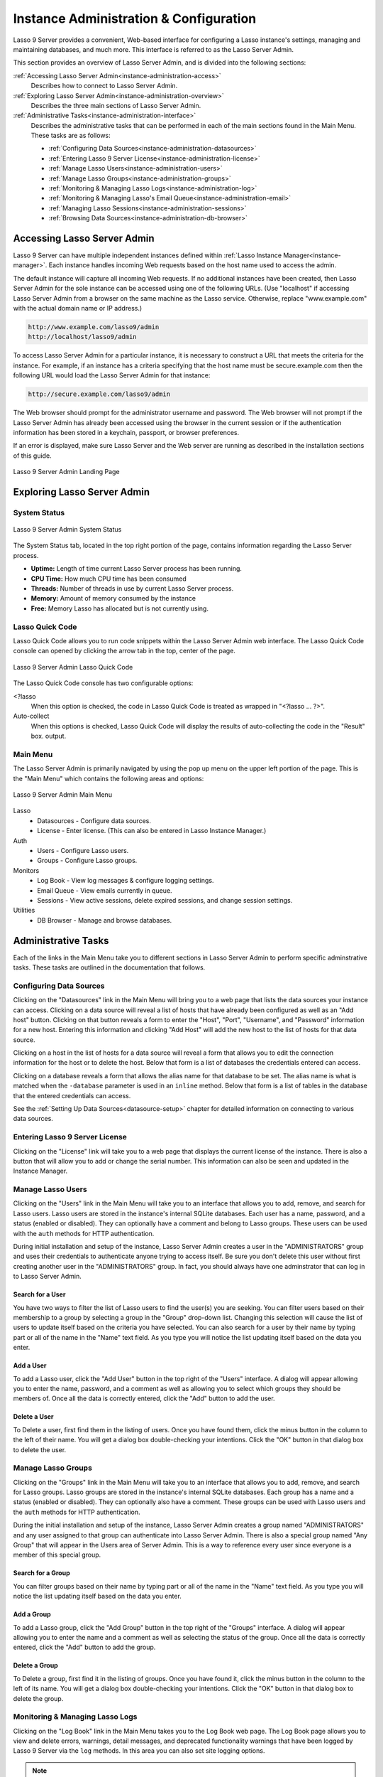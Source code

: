.. _instance-administration:

***************************************
Instance Administration & Configuration
***************************************

Lasso 9 Server provides a convenient, Web-based interface for configuring a
Lasso instance's settings, managing and maintaining databases, and much more.
This interface is referred to as the Lasso Server Admin.

This section provides an overview of Lasso Server Admin, and is divided into the
following sections:

:ref:`Accessing Lasso Server Admin<instance-administration-access>`
   Describes how to connect to Lasso Server Admin.

:ref:`Exploring Lasso Server Admin<instance-administration-overview>`
   Describes the three main sections of Lasso Server Admin.

:ref:`Administrative Tasks<instance-administration-interface>`
   Describes the administrative tasks that can be performed in each of the main
   sections found in the Main Menu. These tasks are as follows:

   -  :ref:`Configuring Data Sources<instance-administration-datasources>`
   -  :ref:`Entering Lasso 9 Server License<instance-administration-license>`
   -  :ref:`Manage Lasso Users<instance-administration-users>`
   -  :ref:`Manage Lasso Groups<instance-administration-groups>`
   -  :ref:`Monitoring & Managing Lasso Logs<instance-administration-log>`
   -  :ref:`Monitoring & Managing Lasso's Email Queue<instance-administration-email>`
   -  :ref:`Managing Lasso Sessions<instance-administration-sessions>`
   -  :ref:`Browsing Data Sources<instance-administration-db-browser>`


.. _instance-administration-access:

Accessing Lasso Server Admin
============================

Lasso 9 Server can have multiple independent instances defined within
:ref:`Lasso Instance Manager<instance-manager>`. Each instance handles incoming
Web requests based on the host name used to access the admin.

The default instance will capture all incoming Web requests. If no additional
instances have been created, then Lasso Server Admin for the sole instance can
be accessed using one of the following URLs. (Use "localhost" if accessing Lasso
Server Admin from a browser on the same machine as the Lasso service. Otherwise,
replace "www.example.com" with the actual domain name or IP address.)

.. code-block:: none

   http://www.example.com/lasso9/admin
   http://localhost/lasso9/admin

To access Lasso Server Admin for a particular instance, it is necessary to
construct a URL that meets the criteria for the instance.  For example, if an
instance has a criteria specifying that the host name must be secure.example.com
then the following URL would load the Lasso Server Admin for that instance:

.. code-block:: none

   http://secure.example.com/lasso9/admin

The Web browser should prompt for the administrator username and password. The
Web browser will not prompt if the Lasso Server Admin has already been accessed
using the browser in the current session or if the authentication information
has been stored in a keychain, passport, or browser preferences.

If an error is displayed, make sure Lasso Server and the Web server are running
as described in the installation sections of this guide.

.. figure:: images/server_admin_landing.png
   :align: center
   :alt: Server Admin Landing Page
   :width: 672

   Lasso 9 Server Admin Landing Page


.. _instance-administration-overview:

Exploring Lasso Server Admin
============================

System Status
-------------

.. figure:: images/server_admin_system_status.png
   :align: center
   :alt: Server Admin System Status

   Lasso 9 Server Admin System Status

The System Status tab, located in the top right portion of the page, contains
information regarding the Lasso Server process.

-  **Uptime:** Length of time current Lasso Server process has been running.
-  **CPU Time:** How much CPU time has been consumed
-  **Threads:** Number of threads in use by current Lasso Server process.
-  **Memory:** Amount of memory consumed by the instance
-  **Free:** Memory Lasso has allocated but is not currently using.

.. _instance-administration-quick-code:

Lasso Quick Code
----------------

Lasso Quick Code allows you to run code snippets within the Lasso Server Admin
web interface. The Lasso Quick Code console can opened by clicking the arrow tab
in the top, center of the page.

.. figure:: images/server_admin_quick_code.png
   :align: center
   :alt: Server Admin Lasso Quick Code
   :width: 672

   Lasso 9 Server Admin Lasso Quick Code

The Lasso Quick Code console has two configurable options:

<?lasso
   When this option is checked, the code in Lasso Quick Code is treated as
   wrapped in "<?lasso ... ?>".

Auto-collect
   When this options is checked, Lasso Quick Code will display the results of
   auto-collecting the code in the "Result" box. output.


Main Menu
---------

The Lasso Server Admin is primarily navigated by using the pop up menu on the
upper left portion of the page. This is the "Main Menu" which contains the
following areas and options:

.. figure:: images/server_admin_main_menu.png
   :align: center
   :alt: Server Admin Main Menu

   Lasso 9 Server Admin Main Menu

Lasso
   -  Datasources - Configure data sources.
   -  License - Enter license. (This can also be entered in Lasso Instance
      Manager.)

Auth
   -  Users - Configure Lasso users.
   -  Groups - Configure Lasso groups.

Monitors
   -  Log Book - View log messages & configure logging settings.
   -  Email Queue - View emails currently in queue.
   -  Sessions - View active sessions, delete expired sessions, and change
      session settings.

Utilities
   - DB Browser - Manage and browse databases.


.. _instance-administration-interface:

Administrative Tasks
====================

Each of the links in the Main Menu take you to different sections in Lasso
Server Admin to perform specific adminstrative tasks. These tasks are outlined
in the documentation that follows.

.. _instance-administration-datasources:

Configuring Data Sources
------------------------

Clicking on the "Datasources" link in the Main Menu will bring you to a web page
that lists the data sources your instance can access. Clicking on a data source
will reveal a list of hosts that have already been configured as well as an "Add
host" button. Clicking on that button reveals a  form to enter the "Host",
"Port", "Username", and "Password" information for a new host. Entering this
information and clicking "Add Host" will add the new host to the list of hosts
for that data source.

Clicking on a host in the list of hosts for a data source will reveal a form
that allows you to edit the connection information for the host or to delete the
host. Below that form is a list of databases the credentials entered can access.

Clicking on a database reveals a form that allows the alias name for that
database to be set. The alias name is what is matched when the ``-database``
parameter is used in an ``inline`` method. Below that form is a list of tables
in the database that the entered credentials can access.

See the :ref:`Setting Up Data Sources<datasource-setup>` chapter for detailed
information on connecting to various data sources.


.. _instance-administration-license:

Entering Lasso 9 Server License
-------------------------------

Clicking on the "License" link will take you to a web page that displays the
current license of the instance. There is also a button that will allow you to
add or change the serial number. This information can also be seen and updated
in the Instance Manager.

.. _instance-administration-users:

Manage Lasso Users
------------------

Clicking on the "Users" link in the Main Menu will take you to an interface that
allows you to add, remove, and search for Lasso users. Lasso users are stored in
the instance's internal SQLite databases. Each user has a name, password, and a
status (enabled or disabled). They can optionally have a comment and belong to
Lasso groups. These users can be used with the ``auth`` methods for HTTP
authentication.

During initial installation and setup of the instance, Lasso Server Admin
creates a user in the "ADMINISTRATORS" group and uses their credentials to
authenticate anyone trying to access itself. Be sure you don't delete this user
without first creating another user in the "ADMINISTRATORS" group. In fact, you
should always have one adminstrator that can log in to Lasso Server Admin.


Search for a User
^^^^^^^^^^^^^^^^^

You have two ways to filter the list of Lasso users to find the user(s) you are
seeking. You can filter users based on their membership to a group by selecting
a group in the "Group" drop-down list. Changing this selection will cause the
list of users to update itself based on the criteria you have selected. You can
also search for a user by their name by typing part or all of the name in the
"Name" text field. As you type you will notice the list updating itself based on
the data you enter.


Add a User
^^^^^^^^^^

To add a Lasso user, click the "Add User" button in the top right of the "Users"
interface. A dialog will appear allowing you to enter the name, password, and a
comment as well as allowing you to select which groups they should be members
of. Once all the data is correctly entered, click the "Add" button to add the
user.


Delete a User
^^^^^^^^^^^^^

To Delete a user, first find them in the listing of users. Once you have found
them, click the minus button in the column to the left of their name. You will
get a dialog box double-checking your intentions. Click the "OK" button in that
dialog box to delete the user.

.. _instance-administration-groups:

Manage Lasso Groups
-------------------

Clicking on the "Groups" link in the Main Menu will take you to an interface
that allows you to add, remove, and search for Lasso groups. Lasso groups are
stored in the instance's internal SQLite databases. Each group has a name and a
status (enabled or disabled). They can optionally also have a comment. These
groups can be used with Lasso users and the ``auth`` methods for HTTP
authentication.

During the initial installation and setup of the instance, Lasso Server Admin
creates a group named "ADMINISTRATORS" and any user assigned to that group can
authenticate into Lasso Server Admin. There is also a special group named "Any
Group" that will appear in the Users area of Server Admin. This is a way to
reference every user since everyone is a member of this special group.


Search for a Group
^^^^^^^^^^^^^^^^^^

You can filter groups based on their name by typing part or all of the name in
the "Name" text field. As you type you will notice the list updating itself
based on the data you enter.


Add a Group
^^^^^^^^^^^

To add a Lasso group, click the "Add Group" button in the top right of the
"Groups" interface. A dialog will appear allowing you to enter the name and a
comment as well as selecting the status of the group. Once all the data is
correctly entered, click the "Add" button to add the group.


Delete a Group
^^^^^^^^^^^^^^

To Delete a group, first find it in the listing of groups. Once you have found
it, click the minus button in the column to the left of its name. You will get a
dialog box double-checking your intentions. Click the "OK" button in that dialog
box to delete the group.

.. _instance-administration-log:

Monitoring & Managing Lasso Logs
--------------------------------

Clicking on the "Log Book" link in the Main Menu takes you to the Log Book web
page. The Log Book page allows you to view and delete errors, warnings, detail
messages, and deprecated functionality warnings that have been logged by Lasso 9
Server via the ``log`` methods. In this area you can also set site logging
options.

.. note::
   Configuring error logging in Lasso Server Admin is not the same thing as
   configuring page-level error handling, such as for syntax errors and security
   errors. Page-level error handling is described in the Error Reporting chapter
   of the Lasso Language Guide.


Filter Log Messages
^^^^^^^^^^^^^^^^^^^

You can filter log entries based on their message by typing part of the message
in the "Message" text field. As you type you will notice the list updating
itself based on the data you enter.


Delete Log Messages
^^^^^^^^^^^^^^^^^^^

There are two action buttons below the log entries table:

Delete All Messages
   This will delete all log entries stored in the SQLite database.

Delete All Found
   This will delete all log entries that have been found based on the search
   term in the "Messages" text field above.


Log Book Settings
^^^^^^^^^^^^^^^^^

Click on the "Settings" button at the top right of the Log Book interface. A
modal window will appear with a matrix that allows you to select where each type
of log message is sent to. Make your selections and then click the "Save" button
to update the instance's logging settings.


.. _instance-administration-email:

Monitoring & Managing Lasso's Email Queue
-----------------------------------------

Clicking on the "Email Queue" link in the Main Menu takes you to a web page that
displays the instance's email queue. The email queue logs all email messages
that are being sent from the instance. Messages remain in the queue while they
are being sent to the SMTP mail server looked up by Lasso or specified in the
:meth:`email_send` method by the developer. For more information, see :ref:`the
documentation on Sending Email`.


Filtering Email Messages
^^^^^^^^^^^^^^^^^^^^^^^^

You can filter the email messages being displayed in the queue by their status:
"Any", "Queued", "Sending", "Error". Simply choose one of those statuses from
the "Queue Status" drop-down menu and the queue entries will automatically
update to reflect your selection.


Deleting Email Messages
^^^^^^^^^^^^^^^^^^^^^^^

To remove an email message from the queue, first find it in the listing of
entries. Once you have found it, click the minus button in the column to the
left of its ID. You will get a dialog box double-checking your intentions. Click
the "OK" button in that dialog box to remove the message from the queue.


.. _instance-administration-sessions:

Managing Lasso Sessions
-----------------------

Clicking on the "Sessions" link in the Main Menu takes you to to an interface
that allows you to browse and manage sessions in real time as well as configure
the location for storing sessions.


Viewing Sessions
^^^^^^^^^^^^^^^^

Sessions can be stored in any of the available data sources for your instance of
Lasso 9 Server as well as in memory. The default is to use an SQLite database
and table to store session information. You can view the session information you
have stored in any of the data sources by selecting the data source from the
"Driver" drop-down menu and then selecting the appropriate values in the
"Database" and "Sessions Table" drop-down menus if appropriate. (These last two
menues will be disabled for the "SQLite" and "In memory" drivers. Otherwise they
will show the databases / tables you have access to for the selected driver's
data source.)


Deleting Expired Sessions
^^^^^^^^^^^^^^^^^^^^^^^^^

Clicking the "Delete Expired Sessions" button underneath the "Driver" drop-down
menu will remove all expired session entries from the currently selected session
data source / table. By default, Lasso 9 Server periodically clears out expired
sessions, so it is not usually necessary to manually run it yourself.


Configuring Session Storage Location
^^^^^^^^^^^^^^^^^^^^^^^^^^^^^^^^^^^^

Out of the box, Lasso 9 Server is configured to keep session information using
the "SQLite" session driver. You can change this by taking the following steps:

#. Selecting the driver you wish to use from the "Driver" drop-down menu.
#. If the driver is not "SQLite" or "In memory", then you will need to select a
   value from the "Database" drop-down menu and the "Sessions Table" drop-down
   menu. (You can click the "Create Sessions Table" button below the "Sessions
   Table" menu to have Lasso 9 create a table in the selected database with the
   correct schema for storing sessions. If you click this button, you will be
   given the chance to name the table whatever you desire, and then that new
   table will be selected in the "Sessions Table" drop-down menu.)
#. Click the "Select As Default Driver" button to have the ``session_start``
   method use your selection for storing session information.


.. _instance-administration-db-browser:

Browsing Data Sources
---------------------

Clicking on the "DB Browser" link in the Main Menu takes you to the DB Browser
section of Lasso Server Admin. The DB Browser provides a Web-based interface
that allows you to issue SQL queries to accessible SQL databases. This includes
any SQLite, MySQL, or SQL-compliant ODBC database that has been set up in the
"Datasource" area of Lasso Sever Admin.

Browsing data is as easy as selecting the appropriate values in the
"Datasource", "Host", "Database", and "Table" drop-down menus. Lasso Server
Admin will automatically issue a "SELECT \*" on the chosen table and display the
results in the table below.

You can run your own SQL statements on the chosen host/database/table by
entering them in the provided "Statement" textarea and clicking the "Issue
Statement" button below the textarea. The results will be shown in the table
below. If there are any errors in your SQL statement, an alert message will
inform you of the error, and no results will be displayed.